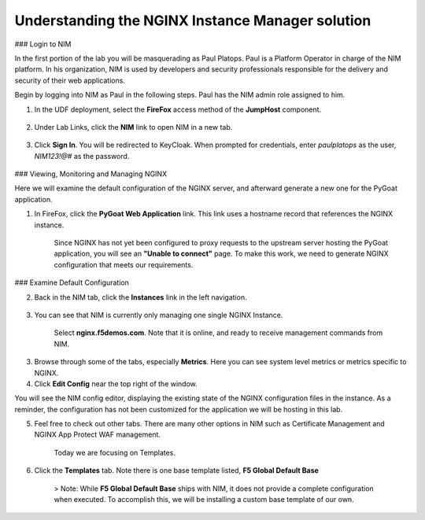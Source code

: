 Understanding the NGINX Instance Manager solution
----

### Login to NIM

In the first portion of the lab you will be masquerading as Paul Platops. Paul is a Platform Operator in charge of the NIM platform. In his organization, NIM is used by developers and security professionals responsible for the delivery and security of their web applications.

Begin by logging into NIM as Paul in the following steps. Paul has the NIM admin role assigned to him.

1. In the UDF deployment, select the **FireFox** access method of the **JumpHost** component.

    .. image:: ../images/image-15.png

2. Under Lab Links, click the **NIM** link to open NIM in a new tab.

    .. image:: ../images/image-26.png

3. Click **Sign In**. You will be redirected to KeyCloak. When prompted for credentials, enter `paulplatops` as the user, `NIM123!@#` as the password.

    .. image:: ../images/image-28.png

### Viewing, Monitoring and Managing NGINX

Here we will examine the default configuration of the NGINX server, and afterward generate a new one for the PyGoat application.

1. In FireFox, click the **PyGoat Web Application** link. This link uses a hostname record that references the NGINX instance.

    .. image:: ../images/image-27.png

    Since NGINX has not yet been configured to proxy requests to the upstream server hosting the PyGoat application, you will see an **"Unable to connect"** page. To make this work, we need to generate NGINX configuration that meets our requirements.

### Examine Default Configuration

2. Back in the NIM tab, click the **Instances** link in the left navigation.

    .. image:: ../images/image-17.png

3. You can see that NIM is currently only managing one single NGINX Instance.

    Select **nginx.f5demos.com**. Note that it is online, and ready to receive management commands from NIM.

3. Browse through some of the tabs, especially **Metrics**. Here you can see system level metrics or metrics specific to NGINX.

4. Click **Edit Config** near the top right of the window.

You will see the NIM config editor, displaying the existing state of the NGINX configuration files in the instance. As a reminder, the configuration has not been customized for the application we will be hosting in this lab.

5. Feel free to check out other tabs. There are many other options in NIM such as Certificate Management and NGINX App Protect WAF management. 

    Today we are focusing on Templates.

6. Click the **Templates** tab. Note there is one base template listed, **F5 Global Default Base**

    > Note: While **F5 Global Default Base** ships with NIM, it does not provide a complete configuration when executed. To accomplish this, we will be installing a custom base template of our own.